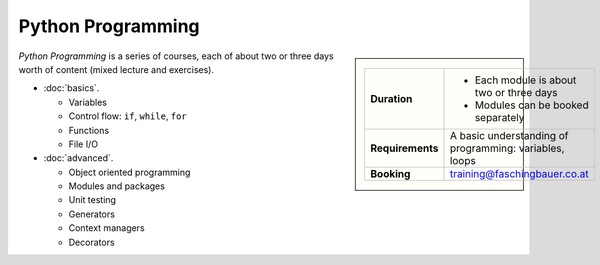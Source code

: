 .. meta::
   :description: Python Programming Courses: Basic and Advanced
   :keywords: schulung, training, programming, python


Python Programming
==================

.. sidebar::

   .. list-table::
      :align: left

      * * **Duration**
	* * Each module is about two or three days
	  * Modules can be booked separately
      * * **Requirements**
	* A basic understanding of programming: variables, loops
      * * **Booking**
	* training@faschingbauer.co.at

*Python Programming* is a series of courses, each of about two or
three days worth of content (mixed lecture and exercises).

* :doc:`basics`. 

  * Variables
  * Control flow: ``if``, ``while``, ``for``
  * Functions
  * File I/O

  .. toctree::
     :hidden:

     basics

* :doc:`advanced`.     

  * Object oriented programming
  * Modules and packages
  * Unit testing
  * Generators
  * Context managers
  * Decorators

  .. toctree::
     :hidden:

     advanced
